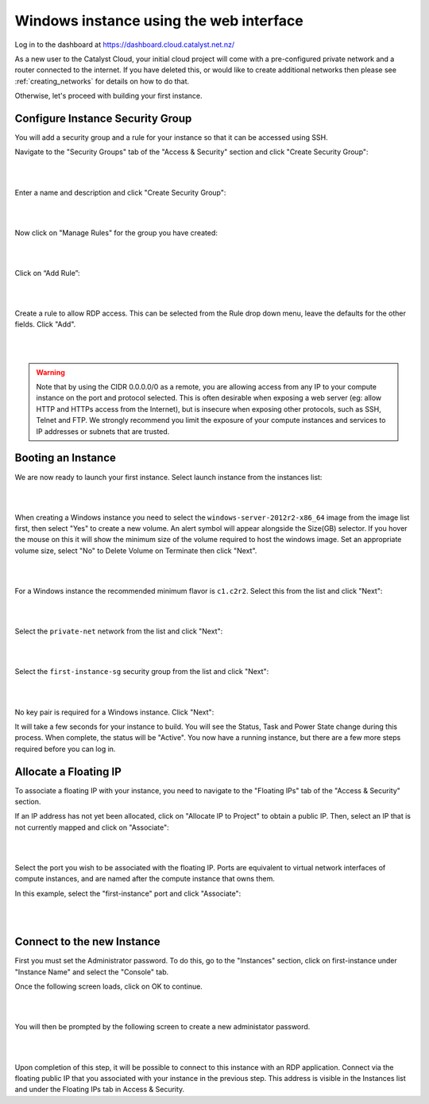 ****************************************
Windows instance using the web interface
****************************************

Log in to the dashboard at https://dashboard.cloud.catalyst.net.nz/

As a new user to the Catalyst Cloud, your initial cloud project will come with a pre-configured
private network and a router connected to the internet. If you have deleted this, or would like to
create additional networks then please see :ref:`creating_networks` for details on how to do that.

Otherwise, let's proceed with building your first instance.

Configure Instance Security Group
=================================

You will add  a security group and a rule for your instance so that it can be
accessed using SSH.

Navigate to the "Security Groups" tab of the "Access & Security" section and
click "Create Security Group":

.. image:: ../_static/fi-security-group-create-1.png
   :align: center

|
|

Enter a name and description and click "Create Security Group":

.. image:: ../_static/fi-security-group-create-2.png
   :align: center

|
|

Now click on "Manage Rules" for the group you have created:

.. image:: ../_static/fi-security-group-rules-manage.png
   :align: center

|
|

Click on “Add Rule”:

.. image:: ../_static/fi-security-group-rule-add.png
   :align: center

|
|

Create a rule to allow RDP access. This can be selected from the Rule drop down
menu, leave the defaults for the other fields. Click "Add".

.. image:: ../_static/fi-rdp-rule.png
   :align: center

|
|

.. warning::

  Note that by using the CIDR 0.0.0.0/0 as a remote, you are allowing access
  from any IP to your compute instance on the port and protocol selected. This
  is often desirable when exposing a web server (eg: allow HTTP and HTTPs
  access from the Internet), but is insecure when exposing other protocols,
  such as SSH, Telnet and FTP. We strongly recommend you limit the exposure
  of your compute instances and services to IP addresses or subnets that are
  trusted.


Booting an Instance
===================

We are now ready to launch your first instance. Select launch instance from the
instances list:

.. image:: ../_static/fi-instance-launch.png
   :align: center

|
|

When creating a Windows instance you need to select the
``windows-server-2012r2-x86_64`` image from the image list first, then select
"Yes" to create a new volume.  An alert symbol will appear alongside the Size(GB)
selector. If you hover the mouse on this it will show the minimum size of the
volume required to host the windows image. Set an appropriate volume size,
select "No" to Delete Volume on Terminate then click "Next".

.. image:: ../_static/fi-windows-volume.png
   :align: center

|
|

For a Windows instance the recommended minimum flavor is ``c1.c2r2``. Select
this from the list and click "Next":

.. image:: ../_static/fi-windows-flavor.png
   :align: center

|
|

Select the ``private-net`` network from the list and click "Next":

.. image:: ../_static/fi-launch-instance-networks.png
   :align: center

|
|

Select the ``first-instance-sg`` security group from the list and click "Next":

.. image:: ../_static/fi-launch-instance-security-groups.png
   :align: center

|
|

No key pair is required for a Windows instance. Click "Next":



It will take a few seconds for your instance to build. You will see the Status,
Task and Power State change during this process. When complete, the status will
be "Active". You now have a running instance, but there are a few more steps
required before you can log in.


Allocate a Floating IP
======================

To associate a floating IP with your instance, you need to navigate to the
"Floating IPs" tab of the "Access & Security" section.

If an IP address has not yet been allocated, click on "Allocate IP to Project" to
obtain a public IP. Then, select an IP that is not currently mapped and click
on "Associate":

.. image:: ../_static/fi-floating-ip.png
   :align: center

|
|

Select the port you wish to be associated with the floating IP. Ports are
equivalent to virtual network interfaces of compute instances, and are named
after the compute instance that owns them.

In this example, select the "first-instance" port and click "Associate":

.. image:: ../_static/fi-floating-ip-associate.png
   :align: center

|
|

Connect to the new Instance
===========================
First you must set the Administrator password. To do this, go to the "Instances"
section, click on first-instance under "Instance Name" and select the "Console"
tab.

Once the following screen loads, click on OK to continue.

.. image:: ../_static/fi-windows-login.png
   :align: center

|
|

You will then be prompted by the following screen to create a new administator
password.

.. image:: ../_static/fi-windows-login-2.png
   :align: center

|
|

Upon completion of this step, it will be possible to connect to this
instance with an RDP application. Connect via the floating public IP that you
associated with your instance in the previous step. This address is visible in
the Instances list and under the Floating IPs tab in Access & Security.
